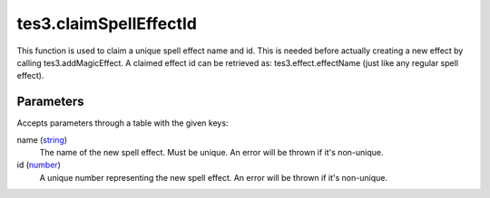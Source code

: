 tes3.claimSpellEffectId
====================================================================================================

This function is used to claim a unique spell effect name and id. This is needed before actually creating a new effect by calling tes3.addMagicEffect. A claimed effect id can be retrieved as: tes3.effect.effectName (just like any regular spell effect).

Parameters
----------------------------------------------------------------------------------------------------

Accepts parameters through a table with the given keys:

name (`string`_)
    The name of the new spell effect. Must be unique. An error will be thrown if it's non-unique.

id (`number`_)
    A unique number representing the new spell effect. An error will be thrown if it's non-unique.

.. _`number`: ../../../lua/type/number.html
.. _`string`: ../../../lua/type/string.html
